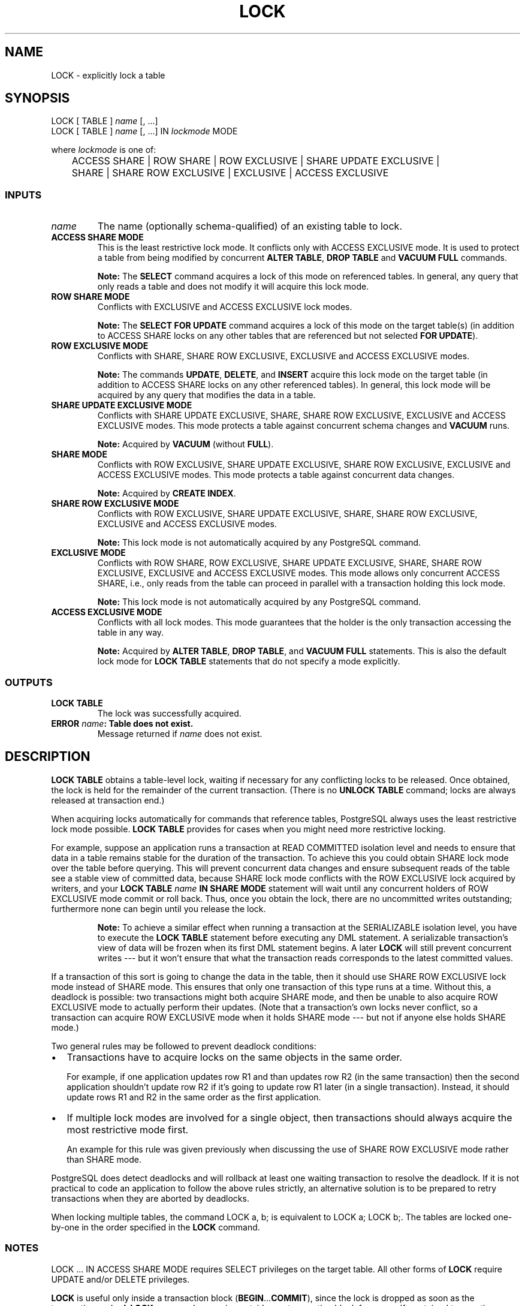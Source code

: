 .\\" auto-generated by docbook2man-spec $Revision: 1.25 $
.TH "LOCK" "7" "2002-11-22" "SQL - Language Statements" "SQL Commands"
.SH NAME
LOCK \- explicitly lock a table
.SH SYNOPSIS
.sp
.nf
LOCK [ TABLE ] \fIname\fR [, ...]
LOCK [ TABLE ] \fIname\fR [, ...] IN \fIlockmode\fR MODE

where \fIlockmode\fR is one of:

	ACCESS SHARE | ROW SHARE | ROW EXCLUSIVE | SHARE UPDATE EXCLUSIVE |
	SHARE | SHARE ROW EXCLUSIVE | EXCLUSIVE | ACCESS EXCLUSIVE
  
.sp
.fi
.SS "INPUTS"
.PP
.TP
\fB\fIname\fB\fR
The name (optionally schema-qualified) of an existing table to lock.
.TP
\fBACCESS SHARE MODE\fR
This is the least restrictive lock mode. It conflicts only with
ACCESS EXCLUSIVE mode. It is used to protect a table from being
modified by concurrent \fBALTER TABLE\fR, 
\fBDROP TABLE\fR and \fBVACUUM FULL\fR
commands.
.sp
.RS
.B "Note:"
The \fBSELECT\fR command acquires a
lock of this mode on referenced tables. In general, any query
that only reads a table and does not modify it will acquire
this lock mode.
.RE
.sp
.TP
\fBROW SHARE MODE\fR
Conflicts with EXCLUSIVE and ACCESS EXCLUSIVE lock modes.
.sp
.RS
.B "Note:"
The \fBSELECT FOR UPDATE\fR command acquires a
lock of this mode on the target table(s) (in addition to
ACCESS SHARE locks on any other tables
that are referenced but not selected \fBFOR UPDATE\fR).
.RE
.sp
.TP
\fBROW EXCLUSIVE MODE\fR
Conflicts with SHARE, SHARE ROW EXCLUSIVE, EXCLUSIVE and
ACCESS EXCLUSIVE modes.
.sp
.RS
.B "Note:"
The commands \fBUPDATE\fR,
\fBDELETE\fR, and \fBINSERT\fR
acquire this lock mode on the target table (in addition to
ACCESS SHARE locks on any other referenced
tables). In general, this lock mode will be acquired by any
query that modifies the data in a table.
.RE
.sp
.TP
\fBSHARE UPDATE EXCLUSIVE MODE\fR
Conflicts with SHARE UPDATE EXCLUSIVE, SHARE, SHARE ROW EXCLUSIVE,
EXCLUSIVE and
ACCESS EXCLUSIVE modes. This mode protects a table against
concurrent schema changes and \fBVACUUM\fR runs.
.sp
.RS
.B "Note:"
Acquired by \fBVACUUM\fR (without
\fBFULL\fR).
.RE
.sp
.TP
\fBSHARE MODE\fR
Conflicts with ROW EXCLUSIVE, SHARE UPDATE EXCLUSIVE,
SHARE ROW EXCLUSIVE, EXCLUSIVE and
ACCESS EXCLUSIVE modes. This mode protects a table against
concurrent data changes.
.sp
.RS
.B "Note:"
Acquired by \fBCREATE INDEX\fR.
.RE
.sp
.TP
\fBSHARE ROW EXCLUSIVE MODE\fR
Conflicts with ROW EXCLUSIVE, SHARE UPDATE EXCLUSIVE, SHARE,
SHARE ROW EXCLUSIVE, EXCLUSIVE and ACCESS EXCLUSIVE modes.
.sp
.RS
.B "Note:"
This lock mode is not automatically acquired by any
PostgreSQL command.
.RE
.sp
.TP
\fBEXCLUSIVE MODE\fR
Conflicts with ROW SHARE, ROW EXCLUSIVE, SHARE UPDATE EXCLUSIVE,
SHARE, SHARE ROW EXCLUSIVE,
EXCLUSIVE and ACCESS EXCLUSIVE modes.
This mode allows only concurrent ACCESS SHARE, i.e., only reads
from the table can proceed in parallel with a transaction holding
this lock mode.
.sp
.RS
.B "Note:"
This lock mode is not automatically acquired by any
PostgreSQL command.
.RE
.sp
.TP
\fBACCESS EXCLUSIVE MODE\fR
Conflicts with all lock modes. This mode guarantees that the
holder is the only transaction accessing the table in any way.
.sp
.RS
.B "Note:"
Acquired by \fBALTER TABLE\fR,
\fBDROP TABLE\fR, and \fBVACUUM FULL\fR
statements.
This is also the default lock mode for \fBLOCK TABLE\fR
statements that do not specify a mode explicitly.
.RE
.sp
.PP
.SS "OUTPUTS"
.PP
.TP
\fBLOCK TABLE\fR
The lock was successfully acquired.
.TP
\fBERROR \fIname\fB: Table does not exist.\fR
Message returned if \fIname\fR
does not exist.
.PP
.SH "DESCRIPTION"
.PP
\fBLOCK TABLE\fR obtains a table-level lock, waiting if
necessary for any conflicting locks to be released. Once obtained,
the lock is held for the remainder of the current transaction.
(There is no \fBUNLOCK TABLE\fR command; locks are always
released at transaction end.)
.PP
When acquiring locks automatically for commands that reference tables,
PostgreSQL always uses the least restrictive
lock mode possible. \fBLOCK TABLE\fR 
provides for cases when you might need more restrictive locking.
.PP
For example, suppose an application runs a transaction at READ COMMITTED
isolation level and needs to ensure that data in a table remains stable
for the duration of the
transaction. To achieve this you could obtain SHARE lock mode over the
table before querying. This will prevent concurrent data changes
and ensure subsequent reads of the table see a stable
view of committed data, because SHARE lock mode conflicts with the ROW
EXCLUSIVE lock acquired by writers, and your
\fBLOCK TABLE \fIname\fB IN SHARE MODE\fR
statement will wait until any concurrent holders of ROW EXCLUSIVE mode
commit or roll back. Thus, once you obtain the lock, there are no
uncommitted writes outstanding; furthermore none can begin until you
release the lock.
.sp
.RS
.B "Note:"
To achieve a similar effect when running a transaction
at the SERIALIZABLE isolation level, you have to execute the
\fBLOCK TABLE\fR
statement before executing any DML statement. A serializable
transaction's view of data will be frozen when its first DML statement
begins. A later \fBLOCK\fR will still prevent concurrent writes
--- but it
won't ensure that what the transaction reads corresponds to the latest
committed values.
.RE
.sp
.PP
If a transaction of this sort is going to
change the data in the table, then it should use SHARE ROW EXCLUSIVE lock
mode instead of SHARE mode. This ensures that only one transaction of
this type runs at a time. Without this, a deadlock is possible: two
transactions might both acquire SHARE mode, and then be unable to also
acquire ROW EXCLUSIVE mode to actually perform their updates. (Note that
a transaction's own locks never conflict, so a transaction can acquire
ROW EXCLUSIVE mode when it holds SHARE mode --- but not if anyone else
holds SHARE mode.)
.PP
Two general rules may be followed to prevent deadlock conditions:
.TP 0.2i
\(bu
Transactions have to acquire locks on the same objects in the same order.

For example, if one application updates row R1 and than updates 
row R2 (in the same transaction) then the second application shouldn't 
update row R2 if it's going to update row R1 later (in a single transaction). 
Instead, it should update rows R1 and R2 in the same order as the first 
application.
.TP 0.2i
\(bu
If multiple lock modes are involved for a single object,
then transactions should always acquire the most restrictive mode first.

An example for this rule was given previously when discussing the 
use of SHARE ROW EXCLUSIVE mode rather than SHARE mode.
.PP
PostgreSQL does detect deadlocks and will
rollback at least one waiting transaction to resolve the deadlock.
If it is not practical to code an application to follow the above rules
strictly, an alternative solution is to be prepared to retry transactions
when they are aborted by deadlocks.
.PP
.PP
When locking multiple tables, the command LOCK a, b; is
equivalent to LOCK a; LOCK b;. The tables are locked one-by-one
in the order specified in the
\fBLOCK\fR command.
.PP
.SS "NOTES"
.PP
LOCK ... IN ACCESS SHARE MODE requires SELECT
privileges on the target table. All other forms of \fBLOCK\fR
require UPDATE and/or DELETE privileges.
.PP
\fBLOCK\fR is useful only inside a transaction block
(\fBBEGIN\fR...\fBCOMMIT\fR), since the lock is dropped
as soon as the transaction ends. A \fBLOCK\fR command appearing
outside any transaction block forms a self-contained transaction, so the
lock will be dropped as soon as it is obtained.
.PP
RDBMS locking uses the following standard terminology:
.TP
\fBEXCLUSIVE\fR
An exclusive lock prevents other locks of the same type from being
granted.
.TP
\fBSHARE\fR
A shared lock allows others to also hold the same type of lock,
but prevents the corresponding EXCLUSIVE lock from being granted.
.TP
\fBACCESS\fR
Locks table schema.
.TP
\fBROW\fR
Locks individual rows.
.PP
.PP
PostgreSQL does not follow this terminology
exactly. \fBLOCK TABLE\fR only deals with table-level locks, and
so the mode names involving ROW are all misnomers. These mode names
should generally be read as indicating the intention of the user to
acquire row-level locks within the locked table. Also,
ROW EXCLUSIVE mode does not follow this naming convention accurately,
since it is a sharable table lock. Keep in mind that all the lock modes
have identical semantics so far as \fBLOCK TABLE\fR is concerned,
differing only in the rules about which modes conflict with which.
.SH "USAGE"
.PP
Obtain a SHARE lock on a primary key table when going to perform
inserts into a foreign key table:
.sp
.nf
BEGIN WORK;
LOCK TABLE films IN SHARE MODE;
SELECT id FROM films 
    WHERE name = 'Star Wars: Episode I - The Phantom Menace';
-- Do ROLLBACK if record was not returned
INSERT INTO films_user_comments VALUES 
    (_id_, 'GREAT! I was waiting for it for so long!');
COMMIT WORK;
   
.sp
.fi
.PP
Take a SHARE ROW EXCLUSIVE lock on a primary key table when going to perform
a delete operation:
.sp
.nf
BEGIN WORK;
LOCK TABLE films IN SHARE ROW EXCLUSIVE MODE;
DELETE FROM films_user_comments WHERE id IN
    (SELECT id FROM films WHERE rating < 5);
DELETE FROM films WHERE rating < 5;
COMMIT WORK;
   
.sp
.fi
.SH "COMPATIBILITY"
.SS "SQL92"
.PP
There is no \fBLOCK TABLE\fR in SQL92,
which instead uses \fBSET TRANSACTION\fR to specify
concurrency levels on transactions. We support that too; see
SET TRANSACTION [\fBset_transaction\fR(7)] for details.
.PP
Except for ACCESS SHARE, ACCESS EXCLUSIVE, and SHARE UPDATE EXCLUSIVE lock
modes, the PostgreSQL lock modes and the
\fBLOCK TABLE\fR syntax are compatible with those
present in Oracle(TM).
